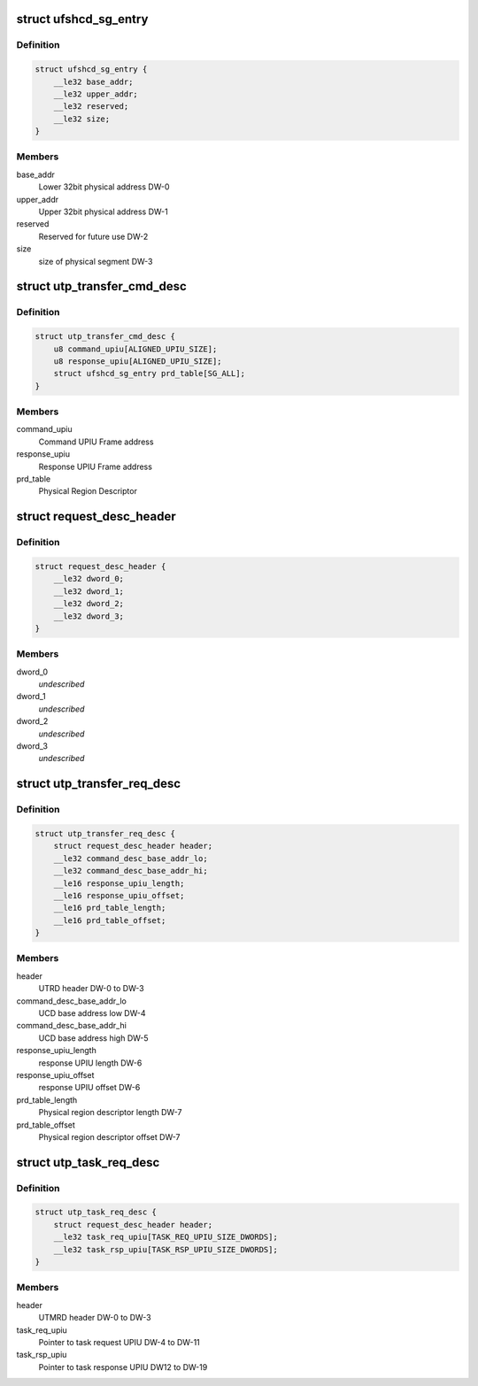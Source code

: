 .. -*- coding: utf-8; mode: rst -*-
.. src-file: drivers/scsi/ufs/ufshci.h

.. _`ufshcd_sg_entry`:

struct ufshcd_sg_entry
======================

.. c:type:: struct ufshcd_sg_entry

    UFSHCI PRD Entry

.. _`ufshcd_sg_entry.definition`:

Definition
----------

.. code-block:: c

    struct ufshcd_sg_entry {
        __le32 base_addr;
        __le32 upper_addr;
        __le32 reserved;
        __le32 size;
    }

.. _`ufshcd_sg_entry.members`:

Members
-------

base_addr
    Lower 32bit physical address DW-0

upper_addr
    Upper 32bit physical address DW-1

reserved
    Reserved for future use DW-2

size
    size of physical segment DW-3

.. _`utp_transfer_cmd_desc`:

struct utp_transfer_cmd_desc
============================

.. c:type:: struct utp_transfer_cmd_desc

    UFS Command Descriptor structure

.. _`utp_transfer_cmd_desc.definition`:

Definition
----------

.. code-block:: c

    struct utp_transfer_cmd_desc {
        u8 command_upiu[ALIGNED_UPIU_SIZE];
        u8 response_upiu[ALIGNED_UPIU_SIZE];
        struct ufshcd_sg_entry prd_table[SG_ALL];
    }

.. _`utp_transfer_cmd_desc.members`:

Members
-------

command_upiu
    Command UPIU Frame address

response_upiu
    Response UPIU Frame address

prd_table
    Physical Region Descriptor

.. _`request_desc_header`:

struct request_desc_header
==========================

.. c:type:: struct request_desc_header

    Descriptor Header common to both UTRD and UTMRD

.. _`request_desc_header.definition`:

Definition
----------

.. code-block:: c

    struct request_desc_header {
        __le32 dword_0;
        __le32 dword_1;
        __le32 dword_2;
        __le32 dword_3;
    }

.. _`request_desc_header.members`:

Members
-------

dword_0
    *undescribed*

dword_1
    *undescribed*

dword_2
    *undescribed*

dword_3
    *undescribed*

.. _`utp_transfer_req_desc`:

struct utp_transfer_req_desc
============================

.. c:type:: struct utp_transfer_req_desc

    UTRD structure

.. _`utp_transfer_req_desc.definition`:

Definition
----------

.. code-block:: c

    struct utp_transfer_req_desc {
        struct request_desc_header header;
        __le32 command_desc_base_addr_lo;
        __le32 command_desc_base_addr_hi;
        __le16 response_upiu_length;
        __le16 response_upiu_offset;
        __le16 prd_table_length;
        __le16 prd_table_offset;
    }

.. _`utp_transfer_req_desc.members`:

Members
-------

header
    UTRD header DW-0 to DW-3

command_desc_base_addr_lo
    UCD base address low DW-4

command_desc_base_addr_hi
    UCD base address high DW-5

response_upiu_length
    response UPIU length DW-6

response_upiu_offset
    response UPIU offset DW-6

prd_table_length
    Physical region descriptor length DW-7

prd_table_offset
    Physical region descriptor offset DW-7

.. _`utp_task_req_desc`:

struct utp_task_req_desc
========================

.. c:type:: struct utp_task_req_desc

    UTMRD structure

.. _`utp_task_req_desc.definition`:

Definition
----------

.. code-block:: c

    struct utp_task_req_desc {
        struct request_desc_header header;
        __le32 task_req_upiu[TASK_REQ_UPIU_SIZE_DWORDS];
        __le32 task_rsp_upiu[TASK_RSP_UPIU_SIZE_DWORDS];
    }

.. _`utp_task_req_desc.members`:

Members
-------

header
    UTMRD header DW-0 to DW-3

task_req_upiu
    Pointer to task request UPIU DW-4 to DW-11

task_rsp_upiu
    Pointer to task response UPIU DW12 to DW-19

.. This file was automatic generated / don't edit.

